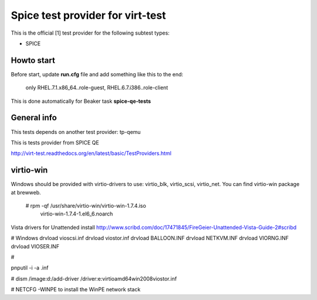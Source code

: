 =================================
Spice test provider for virt-test
=================================

This is the official [1] test provider for the following
subtest types:

* SPICE

Howto start
-----------
Before start, update **run.cfg** file and add something like this to the end:

    only RHEL.7.1.x86_64..role-guest, RHEL.6.7.i386..role-client

This is done automatically for Beaker task **spice-qe-tests**

General info
------------

This tests depends on another test provider: tp-qemu

This is tests provider from SPICE QE

http://virt-test.readthedocs.org/en/latest/basic/TestProviders.html

virtio-win
----------
Windows should be provided with virtio-drivers to use: virtio_blk, virtio_scsi,
virtio_net. You can find virtio-win package at brewweb.
    # rpm -qf /usr/share/virtio-win/virtio-win-1.7.4.iso
      virtio-win-1.7.4-1.el6_6.noarch

Vista drivers for Unattended install
http://www.scribd.com/doc/17471845/FireGeier-Unattended-Vista-Guide-2#scribd

# Windows
drvload vioscsi.inf
drvload viostor.inf
drvload BALLOON.INF
drvload NETKVM.INF
drvload VIORNG.INF
drvload VIOSER.INF

# 

pnputil -i -a .inf

# dism /image:d:\ /add-driver
/driver:e:\virtio\amd64\win2008\viostor.inf

# NETCFG -WINPE to install the WinPE network stack
